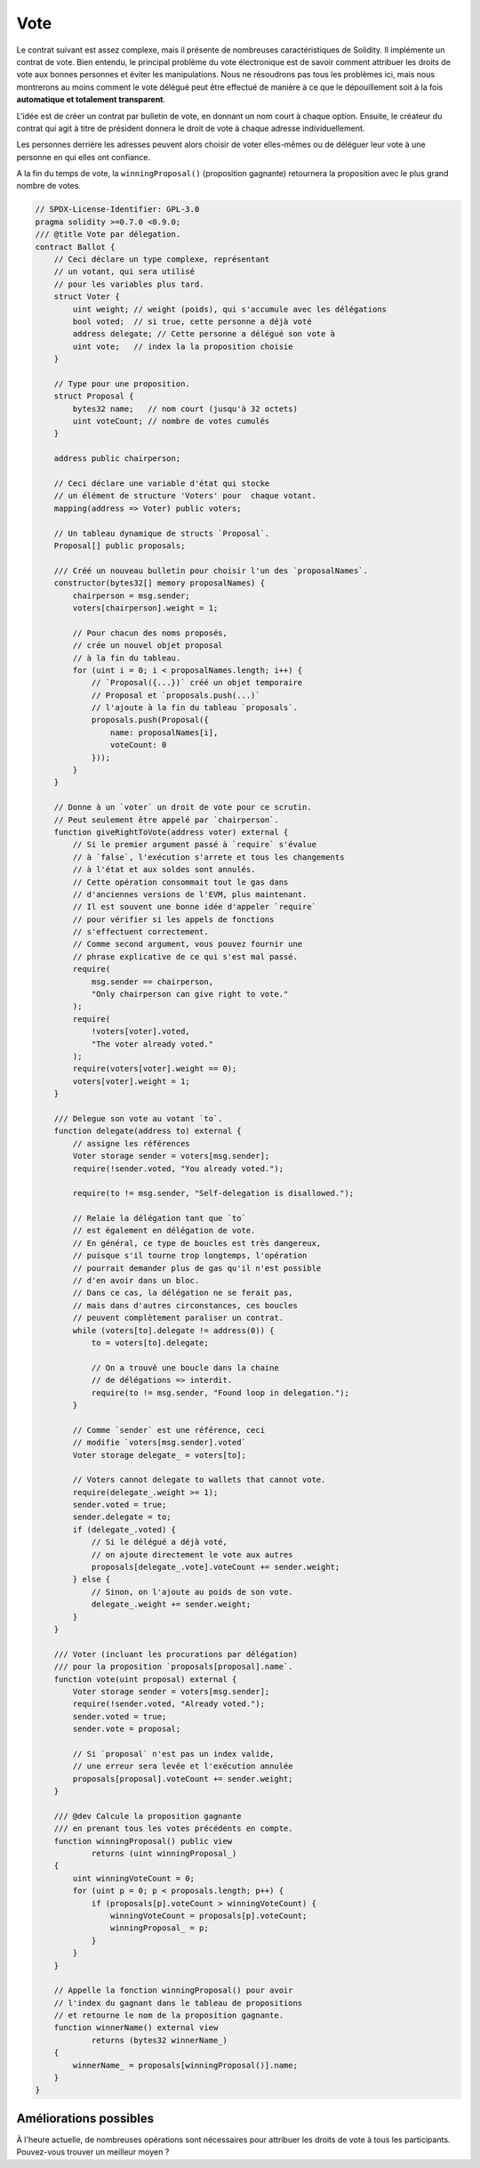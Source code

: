 .. index:: voting, ballot

.. _voting:

****
Vote
****

Le contrat suivant est assez complexe, mais il présente de nombreuses caractéristiques de Solidity. Il implémente un contrat de vote. Bien entendu, le principal problème du vote électronique est de savoir comment attribuer les droits de vote aux bonnes personnes et éviter les manipulations. Nous ne résoudrons pas tous les problèmes ici, mais nous montrerons au moins comment le vote délégué peut être effectué de manière à ce que le dépouillement soit à la fois **automatique et totalement transparent**.

L'idée est de créer un contrat par bulletin de vote, en donnant un nom court à chaque option.
Ensuite, le créateur du contrat qui agit à titre de président donnera le droit de vote à chaque adresse individuellement.

Les personnes derrière les adresses peuvent alors choisir de voter elles-mêmes ou de déléguer leur vote à une personne en qui elles ont confiance.

A la fin du temps de vote, la ``winningProposal()`` (proposition gagnante) retournera la proposition avec le plus grand nombre de votes.

.. code-block:: solidity

    // SPDX-License-Identifier: GPL-3.0
    pragma solidity >=0.7.0 <0.9.0;
    /// @title Vote par délegation.
    contract Ballot {
        // Ceci déclare un type complexe, représentant
        // un votant, qui sera utilisé
        // pour les variables plus tard.
        struct Voter {
            uint weight; // weight (poids), qui s'accumule avec les délégations
            bool voted;  // si true, cette personne a déjà voté
            address delegate; // Cette personne a délégué son vote à
            uint vote;   // index la la proposition choisie
        }

        // Type pour une proposition.
        struct Proposal {
            bytes32 name;   // nom court (jusqu'à 32 octets)
            uint voteCount; // nombre de votes cumulés
        }

        address public chairperson;

        // Ceci déclare une variable d'état qui stocke
        // un élément de structure 'Voters' pour  chaque votant.
        mapping(address => Voter) public voters;

        // Un tableau dynamique de structs `Proposal`.
        Proposal[] public proposals;

        /// Créé un nouveau bulletin pour choisir l'un des `proposalNames`.
        constructor(bytes32[] memory proposalNames) {
            chairperson = msg.sender;
            voters[chairperson].weight = 1;

            // Pour chacun des noms proposés,
            // crée un nouvel objet proposal
            // à la fin du tableau.
            for (uint i = 0; i < proposalNames.length; i++) {
                // `Proposal({...})` créé un objet temporaire
                // Proposal et `proposals.push(...)`
                // l'ajoute à la fin du tableau `proposals`.
                proposals.push(Proposal({
                    name: proposalNames[i],
                    voteCount: 0
                }));
            }
        }

        // Donne à un `voter` un droit de vote pour ce scrutin.
        // Peut seulement être appelé par `chairperson`.
        function giveRightToVote(address voter) external {
            // Si le premier argument passé à `require` s'évalue
            // à `false`, l'exécution s'arrete et tous les changements
            // à l'état et aux soldes sont annulés.
            // Cette opération consommait tout le gas dans
            // d'anciennes versions de l'EVM, plus maintenant.
            // Il est souvent une bonne idée d'appeler `require` 
            // pour vérifier si les appels de fonctions
            // s'effectuent correctement.
            // Comme second argument, vous pouvez fournir une
            // phrase explicative de ce qui s'est mal passé.
            require(
                msg.sender == chairperson,
                "Only chairperson can give right to vote."
            );
            require(
                !voters[voter].voted,
                "The voter already voted."
            );
            require(voters[voter].weight == 0);
            voters[voter].weight = 1;
        }

        /// Delegue son vote au votant `to`.
        function delegate(address to) external {
            // assigne les références
            Voter storage sender = voters[msg.sender];
            require(!sender.voted, "You already voted.");

            require(to != msg.sender, "Self-delegation is disallowed.");

            // Relaie la délégation tant que `to`
            // est également en délégation de vote.
            // En général, ce type de boucles est très dangereux,
            // puisque s'il tourne trop longtemps, l'opération
            // pourrait demander plus de gas qu'il n'est possible
            // d'en avoir dans un bloc.
            // Dans ce cas, la délégation ne se ferait pas,
            // mais dans d'autres circonstances, ces boucles
            // peuvent complètement paraliser un contrat.
            while (voters[to].delegate != address(0)) {
                to = voters[to].delegate;

                // On a trouvé une boucle dans la chaine
                // de délégations => interdit.
                require(to != msg.sender, "Found loop in delegation.");
            }

            // Comme `sender` est une référence, ceci
            // modifie `voters[msg.sender].voted`
            Voter storage delegate_ = voters[to];

            // Voters cannot delegate to wallets that cannot vote.
            require(delegate_.weight >= 1);
            sender.voted = true;
            sender.delegate = to;
            if (delegate_.voted) {
                // Si le délégué a déjà voté,
                // on ajoute directement le vote aux autres
                proposals[delegate_.vote].voteCount += sender.weight;
            } else {
                // Sinon, on l'ajoute au poids de son vote.
                delegate_.weight += sender.weight;
            }
        }

        /// Voter (incluant les procurations par délégation)
        /// pour la proposition `proposals[proposal].name`.
        function vote(uint proposal) external {
            Voter storage sender = voters[msg.sender];
            require(!sender.voted, "Already voted.");
            sender.voted = true;
            sender.vote = proposal;

            // Si `proposal` n'est pas un index valide,
            // une erreur sera levée et l'exécution annulée
            proposals[proposal].voteCount += sender.weight;
        }

        /// @dev Calcule la proposition gagnante
        /// en prenant tous les votes précédents en compte.
        function winningProposal() public view
                returns (uint winningProposal_)
        {
            uint winningVoteCount = 0;
            for (uint p = 0; p < proposals.length; p++) {
                if (proposals[p].voteCount > winningVoteCount) {
                    winningVoteCount = proposals[p].voteCount;
                    winningProposal_ = p;
                }
            }
        }

        // Appelle la fonction winningProposal() pour avoir
        // l'index du gagnant dans le tableau de propositions
        // et retourne le nom de la proposition gagnante.
        function winnerName() external view
                returns (bytes32 winnerName_)
        {
            winnerName_ = proposals[winningProposal()].name;
        }
    }


Améliorations possibles
=======================

À l'heure actuelle, de nombreuses opérations sont nécessaires pour attribuer les droits de vote à tous les participants. Pouvez-vous trouver un meilleur moyen ?
